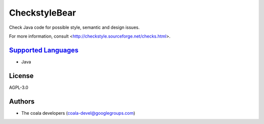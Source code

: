 **CheckstyleBear**
==================

Check Java code for possible style, semantic and design issues.

For more information, consult
<http://checkstyle.sourceforge.net/checks.html>.

`Supported Languages <../README.rst>`_
-----

* Java



License
-------

AGPL-3.0

Authors
-------

* The coala developers (coala-devel@googlegroups.com)
